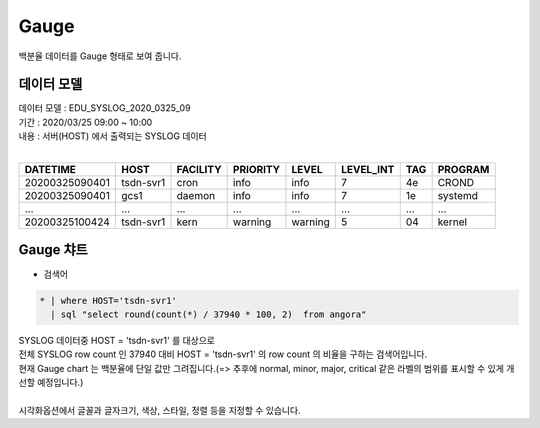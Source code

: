 Gauge
============================================================================

| 백분율 데이터를  Gauge 형태로 보여 줍니다. 



데이터 모델
------------------------------

| 데이터 모델 : EDU_SYSLOG_2020_0325_09
| 기간 : 2020/03/25 09:00 ~ 10:00
| 내용 : 서버(HOST) 에서 출력되는 SYSLOG 데이터
|

.. list-table::
   :header-rows: 1

   * - DATETIME
     - HOST
     - FACILITY
     - PRIORITY
     - LEVEL
     - LEVEL_INT
     - TAG
     - PROGRAM
   * - 20200325090401
     - tsdn-svr1
     - cron
     - info
     - info
     - 7
     - 4e
     - CROND
   * - 20200325090401
     - gcs1
     - daemon
     - info
     - info
     - 7
     - 1e
     - systemd
   * - ...
     - ...
     - ...
     - ...
     - ...
     - ...
     - ...
     - ...    
   * - 20200325100424
     - tsdn-svr1
     - kern
     - warning
     - warning
     - 5
     - 04
     - kernel





Gauge 챠트
-------------------------------------------

- 검색어


.. code::

  * | where HOST='tsdn-svr1' 
    | sql "select round(count(*) / 37940 * 100, 2)  from angora"


| SYSLOG 데이터중 HOST = 'tsdn-svr1'  를 대상으로
| 전체 SYSLOG row count 인  37940 대비 HOST = 'tsdn-svr1' 의 row count 의 비율을 구하는 검색어입니다.
| 현재 Gauge chart 는 백분율에 단일 값만 그려집니다.(=> 추후에 normal, minor, major, critical 같은 라벨의 범위를 표시할 수 있게 개선할 예정입니다.)
|


.. image:: images/chart_gauge_25.png
    :alt: chart_gauge_25


| 시각화옵션에서 글꼴과 글자크기, 색상, 스타일, 정렬 등을 지정할 수 있습니다.
